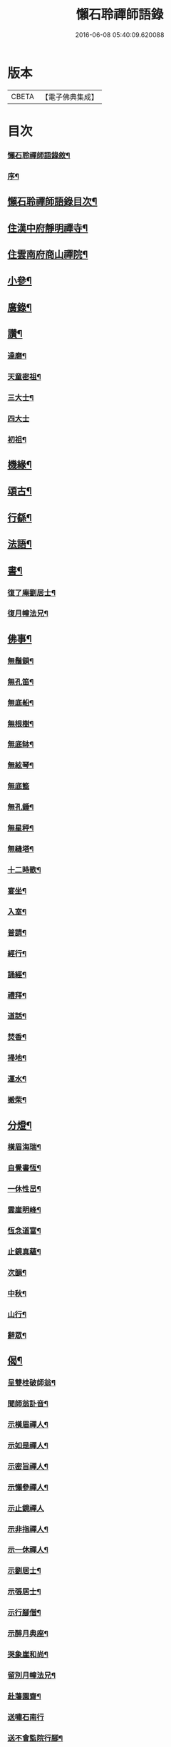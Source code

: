 #+TITLE: 懶石聆禪師語錄 
#+DATE: 2016-06-08 05:40:09.620088

* 版本
 |     CBETA|【電子佛典集成】|

* 目次
*** [[file:KR6q0432_001.txt::001-0637a1][懶石聆禪師語錄敘¶]]
*** [[file:KR6q0432_001.txt::001-0637a21][序¶]]
** [[file:KR6q0432_001.txt::001-0637b12][懶石聆禪師語錄目次¶]]
** [[file:KR6q0432_001.txt::001-0638a4][住漢中府靜明禪寺¶]]
** [[file:KR6q0432_001.txt::001-0641b10][住雲南府商山禪院¶]]
** [[file:KR6q0432_002.txt::002-0643a3][小參¶]]
** [[file:KR6q0432_002.txt::002-0643c22][廣錄¶]]
** [[file:KR6q0432_002.txt::002-0644c16][讚¶]]
*** [[file:KR6q0432_002.txt::002-0644c17][達磨¶]]
*** [[file:KR6q0432_002.txt::002-0644c21][天童密祖¶]]
*** [[file:KR6q0432_002.txt::002-0644c27][三大士¶]]
*** [[file:KR6q0432_002.txt::002-0644c30][四大士]]
*** [[file:KR6q0432_002.txt::002-0645a6][初祖¶]]
** [[file:KR6q0432_002.txt::002-0645a10][機緣¶]]
** [[file:KR6q0432_002.txt::002-0645b13][頌古¶]]
** [[file:KR6q0432_003.txt::003-0648b3][行繇¶]]
** [[file:KR6q0432_003.txt::003-0648c6][法語¶]]
** [[file:KR6q0432_003.txt::003-0648c20][書¶]]
*** [[file:KR6q0432_003.txt::003-0648c21][復了庵劉居士¶]]
*** [[file:KR6q0432_003.txt::003-0648c27][復月幢法兄¶]]
** [[file:KR6q0432_003.txt::003-0649a3][佛事¶]]
*** [[file:KR6q0432_003.txt::003-0649b13][無鬚鎖¶]]
*** [[file:KR6q0432_003.txt::003-0649b16][無孔笛¶]]
*** [[file:KR6q0432_003.txt::003-0649b19][無底船¶]]
*** [[file:KR6q0432_003.txt::003-0649b22][無根樹¶]]
*** [[file:KR6q0432_003.txt::003-0649b25][無底缽¶]]
*** [[file:KR6q0432_003.txt::003-0649b28][無絃琴¶]]
*** [[file:KR6q0432_003.txt::003-0649b30][無底籃]]
*** [[file:KR6q0432_003.txt::003-0649c4][無孔錘¶]]
*** [[file:KR6q0432_003.txt::003-0649c7][無星秤¶]]
*** [[file:KR6q0432_003.txt::003-0649c10][無縫塔¶]]
*** [[file:KR6q0432_003.txt::003-0649c13][十二時歌¶]]
*** [[file:KR6q0432_003.txt::003-0650a8][宴坐¶]]
*** [[file:KR6q0432_003.txt::003-0650a11][入室¶]]
*** [[file:KR6q0432_003.txt::003-0650a14][普請¶]]
*** [[file:KR6q0432_003.txt::003-0650a17][經行¶]]
*** [[file:KR6q0432_003.txt::003-0650a20][誦經¶]]
*** [[file:KR6q0432_003.txt::003-0650a23][禮拜¶]]
*** [[file:KR6q0432_003.txt::003-0650a26][道話¶]]
*** [[file:KR6q0432_003.txt::003-0650a29][焚香¶]]
*** [[file:KR6q0432_003.txt::003-0650b2][掃地¶]]
*** [[file:KR6q0432_003.txt::003-0650b5][運水¶]]
*** [[file:KR6q0432_003.txt::003-0650b8][搬柴¶]]
** [[file:KR6q0432_003.txt::003-0650b11][分燈¶]]
*** [[file:KR6q0432_003.txt::003-0650b12][橫眉海瑞¶]]
*** [[file:KR6q0432_003.txt::003-0650b15][自覺書恆¶]]
*** [[file:KR6q0432_003.txt::003-0650b18][一休性旵¶]]
*** [[file:KR6q0432_003.txt::003-0650b21][雲崖明峰¶]]
*** [[file:KR6q0432_003.txt::003-0650b24][恆念道富¶]]
*** [[file:KR6q0432_003.txt::003-0650b27][止鏡真蘊¶]]
*** [[file:KR6q0432_003.txt::003-0650b30][次韻¶]]
*** [[file:KR6q0432_003.txt::003-0650c3][中秋¶]]
*** [[file:KR6q0432_003.txt::003-0650c6][山行¶]]
*** [[file:KR6q0432_003.txt::003-0650c9][辭眾¶]]
** [[file:KR6q0432_003.txt::003-0650c12][偈¶]]
*** [[file:KR6q0432_003.txt::003-0650c13][呈雙桂破師翁¶]]
*** [[file:KR6q0432_003.txt::003-0650c16][聞師翁訃音¶]]
*** [[file:KR6q0432_003.txt::003-0650c19][示橫眉禪人¶]]
*** [[file:KR6q0432_003.txt::003-0650c22][示如是禪人¶]]
*** [[file:KR6q0432_003.txt::003-0650c25][示密旨禪人¶]]
*** [[file:KR6q0432_003.txt::003-0650c28][示懶參禪人¶]]
*** [[file:KR6q0432_003.txt::003-0650c30][示止鏡禪人]]
*** [[file:KR6q0432_003.txt::003-0651a4][示非指禪人¶]]
*** [[file:KR6q0432_003.txt::003-0651a7][示一休禪人¶]]
*** [[file:KR6q0432_003.txt::003-0651a10][示劉居士¶]]
*** [[file:KR6q0432_003.txt::003-0651a13][示張居士¶]]
*** [[file:KR6q0432_003.txt::003-0651a16][示行腳僧¶]]
*** [[file:KR6q0432_003.txt::003-0651a19][示醉月典座¶]]
*** [[file:KR6q0432_003.txt::003-0651a22][哭象崖和尚¶]]
*** [[file:KR6q0432_003.txt::003-0651a25][留別月幢法兄¶]]
*** [[file:KR6q0432_003.txt::003-0651a28][赴藩園齋¶]]
*** [[file:KR6q0432_003.txt::003-0651a30][送嘯石南行]]
*** [[file:KR6q0432_003.txt::003-0651b4][送不會監院行腳¶]]
*** [[file:KR6q0432_003.txt::003-0651b7][送存無律師主雲霧山¶]]
*** [[file:KR6q0432_003.txt::003-0651b10][送密言律師入山¶]]
*** [[file:KR6q0432_003.txt::003-0651b13][寄玄素法侄¶]]
*** [[file:KR6q0432_003.txt::003-0651b16][寄石龍禪師¶]]
*** [[file:KR6q0432_003.txt::003-0651b19][寄雲巢¶]]
*** [[file:KR6q0432_003.txt::003-0651b22][見僧頂箕雨中行¶]]
*** [[file:KR6q0432_003.txt::003-0651b25][寄甸舒弟¶]]
*** [[file:KR6q0432_003.txt::003-0651b28][送枕石弟歸楚¶]]
*** [[file:KR6q0432_003.txt::003-0651b30][白塔子]]
*** [[file:KR6q0432_003.txt::003-0651c4][靜明塔¶]]
*** [[file:KR6q0432_003.txt::003-0651c7][豎旛竿¶]]
*** [[file:KR6q0432_003.txt::003-0651c10][雲霧山¶]]
*** [[file:KR6q0432_003.txt::003-0651c13][壽南溟¶]]
*** [[file:KR6q0432_003.txt::003-0651c16][壽一休¶]]
*** [[file:KR6q0432_003.txt::003-0651c19][補窗¶]]
*** [[file:KR6q0432_003.txt::003-0651c22][賞釣¶]]
*** [[file:KR6q0432_003.txt::003-0651c25][風鈴¶]]
*** [[file:KR6q0432_003.txt::003-0651c28][聞讀¶]]
*** [[file:KR6q0432_003.txt::003-0651c30][野宿]]
*** [[file:KR6q0432_003.txt::003-0652a4][秋日¶]]
*** [[file:KR6q0432_003.txt::003-0652a7][峨眉¶]]
*** [[file:KR6q0432_003.txt::003-0652a10][夜聞¶]]
*** [[file:KR6q0432_003.txt::003-0652a13][藤橋¶]]
*** [[file:KR6q0432_003.txt::003-0652a16][登眺¶]]
*** [[file:KR6q0432_003.txt::003-0652a19][佛誕¶]]
*** [[file:KR6q0432_003.txt::003-0652a22][偶成¶]]
*** [[file:KR6q0432_003.txt::003-0652a25][風箏¶]]
*** [[file:KR6q0432_003.txt::003-0652a28][上梁¶]]
*** [[file:KR6q0432_003.txt::003-0652a30][除夕]]
*** [[file:KR6q0432_003.txt::003-0652b4][示眾¶]]
*** [[file:KR6q0432_003.txt::003-0652b25][入滇¶]]
*** [[file:KR6q0432_003.txt::003-0652b28][因事¶]]
** [[file:KR6q0432_004.txt::004-0653a3][偈¶]]
*** [[file:KR6q0432_004.txt::004-0653a4][佛誕¶]]
*** [[file:KR6q0432_004.txt::004-0653a11][聞破師翁入渝¶]]
*** [[file:KR6q0432_004.txt::004-0653a15][哭破師翁¶]]
*** [[file:KR6q0432_004.txt::004-0653a19][祝本師和尚¶]]
*** [[file:KR6q0432_004.txt::004-0653a23][上薙髮師翁¶]]
*** [[file:KR6q0432_004.txt::004-0653a27][懷雪臂法伯¶]]
*** [[file:KR6q0432_004.txt::004-0653b2][靜明有感¶]]
*** [[file:KR6q0432_004.txt::004-0653b6][送人下瀟湘¶]]
*** [[file:KR6q0432_004.txt::004-0653b10][送返聞侍者¶]]
*** [[file:KR6q0432_004.txt::004-0653b14][送眉樵南行¶]]
*** [[file:KR6q0432_004.txt::004-0653b18][次非眼劉居士韻(諱道開)¶]]
*** [[file:KR6q0432_004.txt::004-0653b22][秋喜樂軒巴護法歸¶]]
*** [[file:KR6q0432_004.txt::004-0653b26][寄電書主靈巖山¶]]
*** [[file:KR6q0432_004.txt::004-0653b30][江南約¶]]
*** [[file:KR6q0432_004.txt::004-0653c4][送易庵和尚¶]]
*** [[file:KR6q0432_004.txt::004-0653c8][輓通天老宿一百三十九歲¶]]
*** [[file:KR6q0432_004.txt::004-0653c12][結制¶]]
*** [[file:KR6q0432_004.txt::004-0653c16][次韻¶]]
*** [[file:KR6q0432_004.txt::004-0653c20][高眺¶]]
*** [[file:KR6q0432_004.txt::004-0653c24][芍藥¶]]
*** [[file:KR6q0432_004.txt::004-0653c28][秋月¶]]
*** [[file:KR6q0432_004.txt::004-0654a2][九日¶]]
*** [[file:KR6q0432_004.txt::004-0654a6][除夕¶]]
*** [[file:KR6q0432_004.txt::004-0654a22][詠雪¶]]
*** [[file:KR6q0432_004.txt::004-0654a29][鞦韆¶]]
*** [[file:KR6q0432_004.txt::004-0654b3][次韻¶]]
*** [[file:KR6q0432_004.txt::004-0654b7][古柏¶]]
*** [[file:KR6q0432_004.txt::004-0654b11][翠竹¶]]
*** [[file:KR6q0432_004.txt::004-0654b15][石牛¶]]
*** [[file:KR6q0432_004.txt::004-0654b19][碧桃¶]]
*** [[file:KR6q0432_004.txt::004-0654b23][影子¶]]
*** [[file:KR6q0432_004.txt::004-0654b27][讀月幢法兄錄¶]]
*** [[file:KR6q0432_004.txt::004-0654c4][過香水寺(空庵祖道場)¶]]
*** [[file:KR6q0432_004.txt::004-0654c8][次半生法弟韻¶]]
*** [[file:KR6q0432_004.txt::004-0654c12][次權宰韓戎府¶]]
*** [[file:KR6q0432_004.txt::004-0654c16][壽韓護法¶]]
*** [[file:KR6q0432_004.txt::004-0654c20][賀實如掌教¶]]
*** [[file:KR6q0432_004.txt::004-0654c24][寄大雲弟¶]]
*** [[file:KR6q0432_004.txt::004-0654c28][寄六鰲弟¶]]
*** [[file:KR6q0432_004.txt::004-0655a2][示輝瑞禪人¶]]
*** [[file:KR6q0432_004.txt::004-0655a6][送松月禪人歸里¶]]
*** [[file:KR6q0432_004.txt::004-0655a10][復本師和尚韻¶]]
*** [[file:KR6q0432_004.txt::004-0655a13][寄月幢法兄¶]]
*** [[file:KR6q0432_004.txt::004-0655a16][秋日寄懶生法兄¶]]
*** [[file:KR6q0432_004.txt::004-0655a19][壽密言律師¶]]
*** [[file:KR6q0432_004.txt::004-0655a22][次軔初禪人韻¶]]
*** [[file:KR6q0432_004.txt::004-0655a25][送石雲請藏¶]]
*** [[file:KR6q0432_004.txt::004-0655a28][解制¶]]
*** [[file:KR6q0432_004.txt::004-0655a30][春遊]]
*** [[file:KR6q0432_004.txt::004-0655b4][中秋¶]]
*** [[file:KR6q0432_004.txt::004-0655b9][九日¶]]
*** [[file:KR6q0432_004.txt::004-0655b12][贈牧雨弟¶]]
*** [[file:KR6q0432_004.txt::004-0655b16][為行者授衣¶]]
*** [[file:KR6q0432_004.txt::004-0655b20][示元亨寄名¶]]
*** [[file:KR6q0432_004.txt::004-0655b24][滇南八境¶]]
**** [[file:KR6q0432_004.txt::004-0655b25][昆池夜月¶]]
**** [[file:KR6q0432_004.txt::004-0655b29][商山樵唱¶]]
**** [[file:KR6q0432_004.txt::004-0655c3][五華鶯繞¶]]
**** [[file:KR6q0432_004.txt::004-0655c7][螺峰疊翠¶]]
**** [[file:KR6q0432_004.txt::004-0655c11][碧雞秋色¶]]
**** [[file:KR6q0432_004.txt::004-0655c15][金馬朝暉¶]]
**** [[file:KR6q0432_004.txt::004-0655c19][官渡漁燈¶]]
**** [[file:KR6q0432_004.txt::004-0655c23][龍池躍金¶]]

* 卷
[[file:KR6q0432_001.txt][懶石聆禪師語錄 1]]
[[file:KR6q0432_002.txt][懶石聆禪師語錄 2]]
[[file:KR6q0432_003.txt][懶石聆禪師語錄 3]]
[[file:KR6q0432_004.txt][懶石聆禪師語錄 4]]

